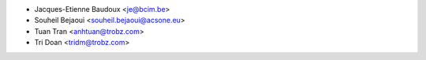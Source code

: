 * Jacques-Etienne Baudoux <je@bcim.be>
* Souheil Bejaoui <souheil.bejaoui@acsone.eu>
* Tuan Tran <anhtuan@trobz.com>
* Tri Doan <tridm@trobz.com>
